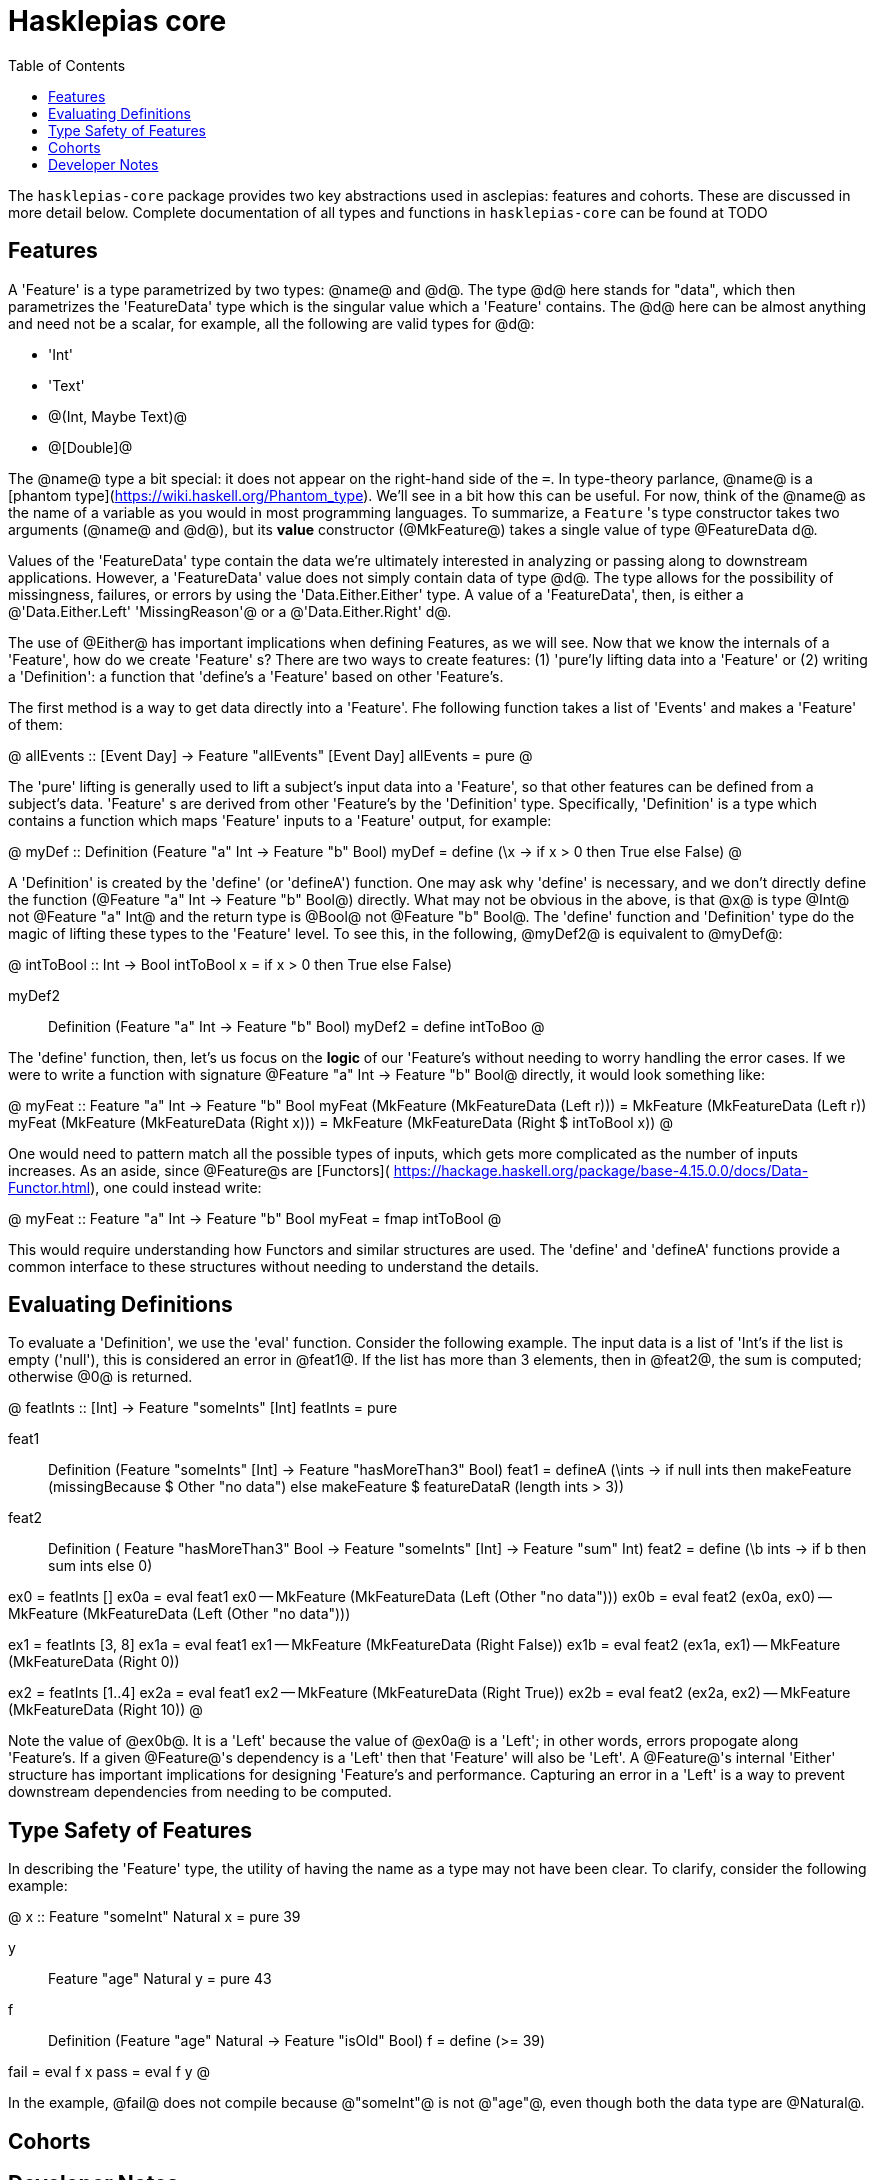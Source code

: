 :description: the whats and wherefore of the core of hasklepias
:toc:
:pkg: hasklepias-core
:haddock-site: TODO

= Hasklepias core

The `{pkg}` package provides two key abstractions used in asclepias: 
features and cohorts. 
These are discussed in more detail below. 
Complete documentation of all types and functions in `{pkg}` can be found at
{haddock-site}

== Features


A 'Feature' is a type parametrized by two types: @name@ and @d@. The type @d@ here
stands for "data", which then parametrizes the 'FeatureData' type which is the 
singular value which a 'Feature' contains. The @d@ here can be almost anything
and need not be a scalar, for example, all the following are valid types for @d@:

* 'Int'
* 'Text'
* @(Int, Maybe Text)@ 
* @[Double]@

The @name@ type a bit special: it does not appear on the right-hand side of the `=`. 
In type-theory parlance, @name@ is a [phantom type](https://wiki.haskell.org/Phantom_type). 
We'll see in a bit how this can be useful. For now, think of the @name@ as the
name of a variable as you would in most programming languages. To summarize, 
a `Feature` 's type constructor takes two arguments (@name@ and @d@), but its
*value* constructor (@MkFeature@) takes a single value of type @FeatureData d@.

Values of the 'FeatureData' type contain the data we're ultimately interested 
in analyzing or passing along to downstream applications. However, a 'FeatureData'
value does not simply contain data of type @d@. The type allows for the possibility
of missingness, failures, or errors by using the 'Data.Either.Either' type. A value
of a 'FeatureData', then, is either a @'Data.Either.Left' 'MissingReason'@ or a
@'Data.Either.Right' d@.

The use of @Either@ has important implications when defining Features, as we will see. 
Now that we know the internals of a 'Feature', how do we create 'Feature' s? There
are two ways to create features: (1) 'pure'ly lifting data into a 'Feature' or
(2) writing a 'Definition': a function that 'define's a 'Feature' based on other 
'Feature's. 

The first method is a way to get data directly into a 'Feature'. Fhe following
function takes a list of 'Events' and makes a 'Feature' of them:

@
allEvents :: [Event Day] -> Feature "allEvents" [Event Day]
allEvents = pure
@

The 'pure' lifting is generally used to lift a subject's input data into a 'Feature',
so that other features can be defined from a subject's data. 'Feature' s are
derived from other 'Feature's by the 'Definition' type. Specifically, 
'Definition' is a type which contains a function which maps 'Feature' inputs
to a 'Feature' output, for example:

@
myDef :: Definition (Feature "a" Int -> Feature "b" Bool)
myDef = define (\x -> if x > 0 then True else False)
@

A 'Definition' is created by the 'define' (or 'defineA') function. One may ask
why 'define' is necessary, and we don't directly define the function 
(@Feature "a" Int -> Feature "b" Bool@) directly. What may not be obvious in 
the above, is that @x@ is type @Int@ not @Feature "a" Int@ and the return type 
is @Bool@ not @Feature "b" Bool@. The 'define' function and 'Definition' type
do the magic of lifting these types to the 'Feature' level. To see this, 
in the following, @myDef2@ is equivalent to @myDef@: 

@
intToBool :: Int -> Bool
intToBool x = if x > 0 then True else False)

myDef2 :: Definition (Feature "a" Int -> Feature "b" Bool)
myDef2 = define intToBoo
@

The 'define' function, then, let's us focus on the *logic* of our 'Feature's 
without needing to worry handling the error cases. If we were to write a function
with signature @Feature "a" Int -> Feature "b" Bool@ directly, it would look
something like:

@
myFeat :: Feature "a" Int -> Feature "b" Bool
myFeat (MkFeature (MkFeatureData (Left r))) = MkFeature (MkFeatureData (Left r))
myFeat (MkFeature (MkFeatureData (Right x))) = MkFeature (MkFeatureData (Right $ intToBool x))
@

One would need to pattern match all the possible types of inputs, which gets
more complicated as the number of inputs increases. As an aside, since @Feature@s are
[Functors]( https://hackage.haskell.org/package/base-4.15.0.0/docs/Data-Functor.html),
one could instead write:

@
myFeat :: Feature "a" Int -> Feature "b" Bool
myFeat = fmap intToBool
@

This would require understanding how Functors and similar structures are used.
The 'define' and 'defineA' functions provide a common interface to these structures
without needing to understand the details.

== Evaluating Definitions

To evaluate a 'Definition', we use the 'eval' function. Consider the following example.
The input data is a list of 'Int's if the list is empty ('null'), this is considered
an error in @feat1@. If the list has more than 3 elements, then in @feat2@, 
the sum is computed; otherwise @0@ is returned.

@
featInts :: [Int] -> Feature "someInts" [Int]
featInts = pure

feat1 :: Definition (Feature "someInts" [Int] -> Feature "hasMoreThan3" Bool)
feat1 = defineA
  (\ints -> if null ints then makeFeature (missingBecause $ Other "no data")
           else makeFeature $ featureDataR (length ints > 3))

feat2 :: Definition (
      Feature "hasMoreThan3" Bool
  -> Feature "someInts" [Int]
  -> Feature "sum" Int)
feat2 = define (\b ints -> if b then sum ints else 0)

ex0 = featInts []
ex0a = eval feat1 ex0 -- MkFeature (MkFeatureData (Left (Other "no data")))
ex0b = eval feat2 (ex0a, ex0) -- MkFeature (MkFeatureData (Left (Other "no data")))

ex1 = featInts [3, 8]
ex1a = eval feat1 ex1 -- MkFeature (MkFeatureData (Right False))
ex1b = eval feat2 (ex1a, ex1) -- MkFeature (MkFeatureData (Right 0))

ex2 = featInts [1..4]
ex2a = eval feat1 ex2 -- MkFeature (MkFeatureData (Right True))
ex2b = eval feat2 (ex2a, ex2) -- MkFeature (MkFeatureData (Right 10))
@

Note the value of @ex0b@. It is a 'Left' because the value of @ex0a@ is a 'Left';
in other words, errors propogate along 'Feature's. If a given @Feature@'s dependency 
is a 'Left' then that 'Feature' will also be 'Left'. A @Feature@'s internal
'Either' structure has important implications for designing 'Feature's and
performance. Capturing an error in a 'Left' is a way to prevent downstream
dependencies from needing to be computed.

== Type Safety of Features

In describing the 'Feature' type, the utility of having the name as a type may
not have been clear. To clarify, consider the following example:

@
x :: Feature "someInt" Natural
x = pure 39

y :: Feature "age" Natural
y = pure 43

f :: Definition (Feature "age" Natural -> Feature "isOld" Bool)
f = define (>= 39)

fail = eval f x 
pass = eval f y
@   

In the example, @fail@ does not compile because @"someInt"@ is not @"age"@, 
even though both the data type are @Natural@.

== Cohorts

== Developer Notes